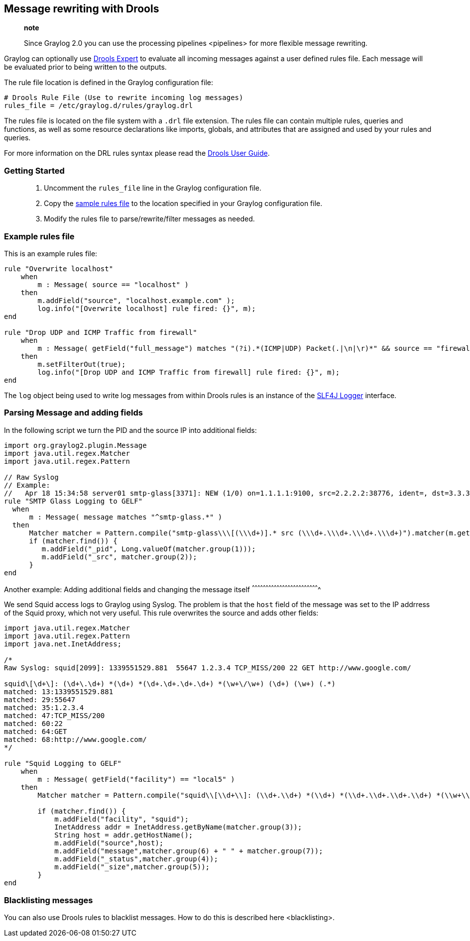 [[message-rewriting-with-drools]]
Message rewriting with Drools
-----------------------------

_______________________________________________________________________________________________________
*note*

Since Graylog 2.0 you can use the processing pipelines <pipelines> for
more flexible message rewriting.
_______________________________________________________________________________________________________

Graylog can optionally use
http://www.jboss.org/drools/drools-expert[Drools Expert] to evaluate all
incoming messages against a user defined rules file. Each message will
be evaluated prior to being written to the outputs.

The rule file location is defined in the Graylog configuration file:

....
# Drools Rule File (Use to rewrite incoming log messages)
rules_file = /etc/graylog.d/rules/graylog.drl
....

The rules file is located on the file system with a `.drl` file
extension. The rules file can contain multiple rules, queries and
functions, as well as some resource declarations like imports, globals,
and attributes that are assigned and used by your rules and queries.

For more information on the DRL rules syntax please read the
https://docs.jboss.org/drools/release/6.3.0.Final/drools-docs/html/ch08.html[Drools
User Guide].

[[getting-started]]
Getting Started
~~~~~~~~~~~~~~~

___________________________________________________________________________________________________________________________________________________________________
1.  Uncomment the `rules_file` line in the Graylog configuration file.
2.  Copy the
https://github.com/Graylog2/graylog2-server/blob/2.0/misc/graylog.drl[sample
rules file] to the location specified in your Graylog configuration
file.
3.  Modify the rules file to parse/rewrite/filter messages as needed.
___________________________________________________________________________________________________________________________________________________________________

[[example-rules-file]]
Example rules file
~~~~~~~~~~~~~~~~~~

This is an example rules file:

....
rule "Overwrite localhost"
    when
        m : Message( source == "localhost" )
    then
        m.addField("source", "localhost.example.com" );
        log.info("[Overwrite localhost] rule fired: {}", m);
end

rule "Drop UDP and ICMP Traffic from firewall"
    when
        m : Message( getField("full_message") matches "(?i).*(ICMP|UDP) Packet(.|\n|\r)*" && source == "firewall" )
    then
        m.setFilterOut(true);
        log.info("[Drop UDP and ICMP Traffic from firewall] rule fired: {}", m);
end
....

The `log` object being used to write log messages from within Drools
rules is an instance of the
http://www.slf4j.org/apidocs/org/slf4j/Logger.html[SLF4J Logger]
interface.

[[parsing-message-and-adding-fields]]
Parsing Message and adding fields
~~~~~~~~~~~~~~~~~~~~~~~~~~~~~~~~~

In the following script we turn the PID and the source IP into
additional fields:

....
import org.graylog2.plugin.Message
import java.util.regex.Matcher
import java.util.regex.Pattern

// Raw Syslog
// Example:
//   Apr 18 15:34:58 server01 smtp-glass[3371]: NEW (1/0) on=1.1.1.1:9100, src=2.2.2.2:38776, ident=, dst=3.3.3.3:25, id=1303151698.3371
rule "SMTP Glass Logging to GELF"
  when
      m : Message( message matches "^smtp-glass.*" )
  then
      Matcher matcher = Pattern.compile("smtp-glass\\\[(\\\d+)].* src (\\\d+.\\\d+.\\\d+.\\\d+)").matcher(m.getMessage());
      if (matcher.find()) {
         m.addField("_pid", Long.valueOf(matcher.group(1)));
         m.addField("_src", matcher.group(2));
      }
end
....

[[another-example-adding-additional-fields-and-changing-the-message-itself]]
Another example: Adding additional fields and changing the message
itself
^^^^^^^^^^^^^^^^^^^^^^^^^^^^^^^^^^^^^^^^^^^^^^^^^^^^^^^^^^^^^^^^^^^^^^^^^

We send Squid access logs to Graylog using Syslog. The problem is that
the `host` field of the message was set to the IP addrress of the Squid
proxy, which not very useful. This rule overwrites the source and adds
other fields:

....
import java.util.regex.Matcher
import java.util.regex.Pattern
import java.net.InetAddress;

/*
Raw Syslog: squid[2099]: 1339551529.881  55647 1.2.3.4 TCP_MISS/200 22 GET http://www.google.com/

squid\[\d+\]: (\d+\.\d+) *(\d+) *(\d+.\d+.\d+.\d+) *(\w+\/\w+) (\d+) (\w+) (.*)
matched: 13:1339551529.881
matched: 29:55647
matched: 35:1.2.3.4
matched: 47:TCP_MISS/200
matched: 60:22
matched: 64:GET
matched: 68:http://www.google.com/
*/

rule "Squid Logging to GELF"
    when
        m : Message( getField("facility") == "local5" )
    then
        Matcher matcher = Pattern.compile("squid\\[\\d+\\]: (\\d+.\\d+) *(\\d+) *(\\d+.\\d+.\\d+.\\d+) *(\\w+\\/\\w+) (\\d+) (\\w+) (.*)").matcher(m.getMessage());

        if (matcher.find()) {
            m.addField("facility", "squid");
            InetAddress addr = InetAddress.getByName(matcher.group(3));
            String host = addr.getHostName();
            m.addField("source",host);
            m.addField("message",matcher.group(6) + " " + matcher.group(7));
            m.addField("_status",matcher.group(4));
            m.addField("_size",matcher.group(5));
        }
end
....

[[blacklisting-messages]]
Blacklisting messages
~~~~~~~~~~~~~~~~~~~~~

You can also use Drools rules to blacklist messages. How to do this is
described here <blacklisting>.
